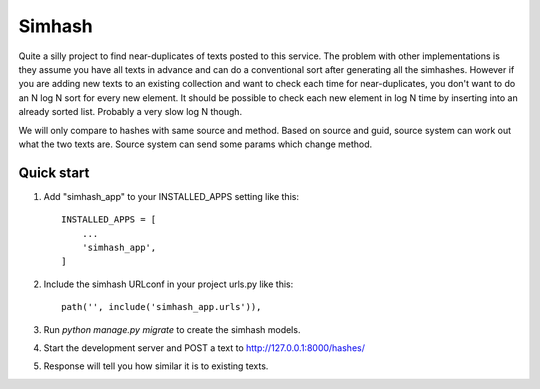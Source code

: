 =====
Simhash
=====

Quite a silly project to find near-duplicates of texts posted to this service. The problem with other implementations is they assume you have all texts in advance and can do a conventional sort after generating all the simhashes. However if you are adding new texts to an existing collection and want to check each time for near-duplicates, you don't want to do an N log N sort for every new element. It should be possible to check each new element in log N time by inserting into an already sorted list. Probably a very slow log N though.

We will only compare to hashes with same source and method. Based on source and guid, source system can work out what the two texts are. Source system can send some params which change method.

Quick start
-----------

1. Add "simhash_app" to your INSTALLED_APPS setting like this::

    INSTALLED_APPS = [
        ...
        'simhash_app',
    ]

2. Include the simhash URLconf in your project urls.py like this::

    path('', include('simhash_app.urls')),

3. Run `python manage.py migrate` to create the simhash models.

4. Start the development server and POST a text to http://127.0.0.1:8000/hashes/

5. Response will tell you how similar it is to existing texts.
